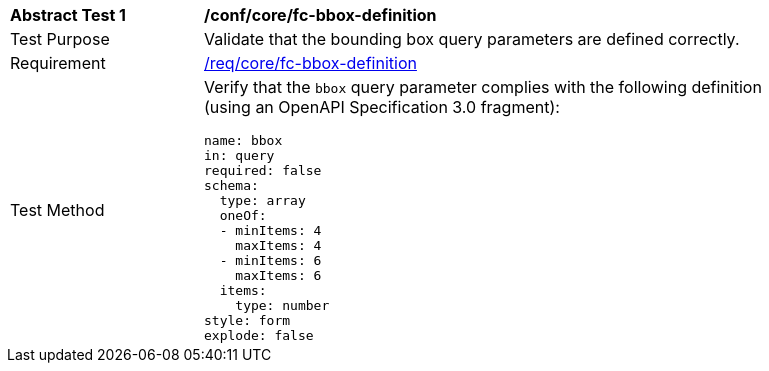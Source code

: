[[ats_core_fc-bbox-definition]]
[width="90%",cols="2,6a"]
|===
^|*Abstract Test {counter:ats-id}* |*/conf/core/fc-bbox-definition*
^|Test Purpose |Validate that the bounding box query parameters are defined correctly.
^|Requirement |<<req_core_fc-bbox-definition,/req/core/fc-bbox-definition>>
^|Test Method |Verify that the `bbox` query parameter complies with the following definition (using an OpenAPI Specification 3.0 fragment):

[source,YAML]
----
name: bbox
in: query
required: false
schema:
  type: array
  oneOf:
  - minItems: 4
    maxItems: 4
  - minItems: 6
    maxItems: 6
  items:
    type: number
style: form
explode: false
----
|===
